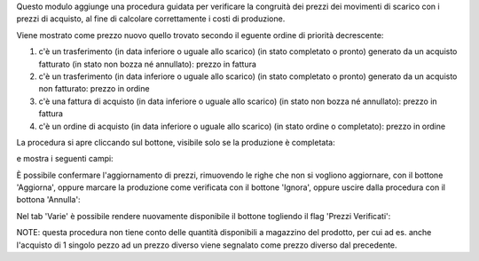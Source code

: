 Questo modulo aggiunge una procedura guidata per verificare la congruità dei prezzi dei movimenti di scarico con i prezzi di acquisto, al fine di calcolare correttamente i costi di produzione.

Viene mostrato come prezzo nuovo quello trovato secondo il eguente ordine di priorità decrescente:

#. c'è un trasferimento (in data inferiore o uguale allo scarico) (in stato completato o pronto) generato da un acquisto fatturato (in stato non bozza né annullato): prezzo in fattura
#. c'è un trasferimento (in data inferiore o uguale allo scarico) (in stato completato o pronto) generato da un acquisto non fatturato: prezzo in ordine
#. c'è una fattura di acquisto (in data inferiore o uguale allo scarico) (in stato non bozza né annullato): prezzo in fattura
#. c'è un ordine di acquisto (in data inferiore o uguale allo scarico) (in stato ordine o completato): prezzo in ordine

La procedura si apre cliccando sul bottone, visibile solo se la produzione è completata:

.. image:: ../static/description/verifica.png
    :alt: Verifica

e mostra i seguenti campi:

.. image:: ../static/description/procedura.png
    :alt: Procedura

È possibile confermare l'aggiornamento di prezzi, rimuovendo le righe che non si vogliono aggiornare, con il bottone 'Aggiorna', oppure marcare la produzione come verificata con il bottone 'Ignora', oppure uscire dalla procedura con il bottona 'Annulla':

.. image:: ../static/description/conferma_procedura.png
    :alt: Conferma Procedura

Nel tab 'Varie' è possibile rendere nuovamente disponibile il bottone togliendo il flag 'Prezzi Verificati':

.. image:: ../static/description/prezzi_verificati.png
    :alt: Prezzi Verificati

NOTE: questa procedura non tiene conto delle quantità disponibili a magazzino del prodotto, per cui ad es. anche l'acquisto di 1 singolo pezzo ad un prezzo diverso viene segnalato come prezzo diverso dal precedente.

